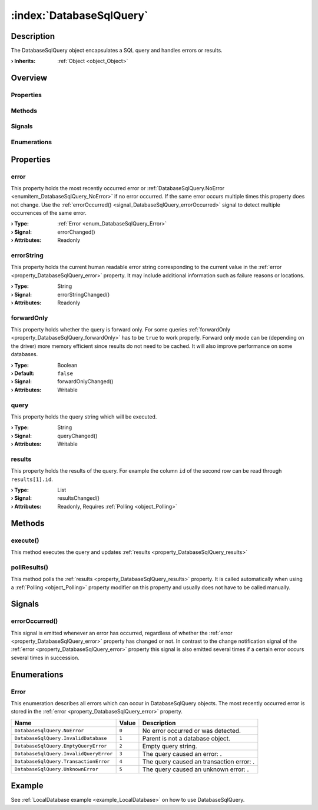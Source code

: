 
.. _object_DatabaseSqlQuery:


:index:`DatabaseSqlQuery`
-------------------------

Description
***********

The DatabaseSqlQuery object encapsulates a SQL query and handles errors or results.

:**› Inherits**: :ref:`Object <object_Object>`

Overview
********

Properties
++++++++++

.. hlist::
  :columns: 1

  * :ref:`error <property_DatabaseSqlQuery_error>`
  * :ref:`errorString <property_DatabaseSqlQuery_errorString>`
  * :ref:`forwardOnly <property_DatabaseSqlQuery_forwardOnly>`
  * :ref:`query <property_DatabaseSqlQuery_query>`
  * :ref:`results <property_DatabaseSqlQuery_results>`
  * :ref:`Object.objectId <property_Object_objectId>`
  * :ref:`Object.parent <property_Object_parent>`

Methods
+++++++

.. hlist::
  :columns: 1

  * :ref:`execute() <method_DatabaseSqlQuery_execute>`
  * :ref:`pollResults() <method_DatabaseSqlQuery_pollResults>`
  * :ref:`Object.fromJson() <method_Object_fromJson>`
  * :ref:`Object.toJson() <method_Object_toJson>`

Signals
+++++++

.. hlist::
  :columns: 1

  * :ref:`errorOccurred() <signal_DatabaseSqlQuery_errorOccurred>`
  * :ref:`Object.completed() <signal_Object_completed>`

Enumerations
++++++++++++

.. hlist::
  :columns: 1

  * :ref:`Error <enum_DatabaseSqlQuery_Error>`



Properties
**********


.. _property_DatabaseSqlQuery_error:

.. _signal_DatabaseSqlQuery_errorChanged:

.. index::
   single: error

error
+++++

This property holds the most recently occurred error or :ref:`DatabaseSqlQuery.NoError <enumitem_DatabaseSqlQuery_NoError>` if no error occurred. If the same error occurs multiple times this property does not change. Use the :ref:`errorOccurred() <signal_DatabaseSqlQuery_errorOccurred>` signal to detect multiple occurrences of the same error.

:**› Type**: :ref:`Error <enum_DatabaseSqlQuery_Error>`
:**› Signal**: errorChanged()
:**› Attributes**: Readonly


.. _property_DatabaseSqlQuery_errorString:

.. _signal_DatabaseSqlQuery_errorStringChanged:

.. index::
   single: errorString

errorString
+++++++++++

This property holds the current human readable error string corresponding to the current value in the :ref:`error <property_DatabaseSqlQuery_error>` property. It may include additional information such as failure reasons or locations.

:**› Type**: String
:**› Signal**: errorStringChanged()
:**› Attributes**: Readonly


.. _property_DatabaseSqlQuery_forwardOnly:

.. _signal_DatabaseSqlQuery_forwardOnlyChanged:

.. index::
   single: forwardOnly

forwardOnly
+++++++++++

This property holds whether the query is forward only. For some queries :ref:`forwardOnly <property_DatabaseSqlQuery_forwardOnly>` has to be ``true`` to work properly. Forward only mode can be (depending on the driver) more memory efficient since results do not need to be cached. It will also improve performance on some databases.

:**› Type**: Boolean
:**› Default**: ``false``
:**› Signal**: forwardOnlyChanged()
:**› Attributes**: Writable


.. _property_DatabaseSqlQuery_query:

.. _signal_DatabaseSqlQuery_queryChanged:

.. index::
   single: query

query
+++++

This property holds the query string which will be executed.

:**› Type**: String
:**› Signal**: queryChanged()
:**› Attributes**: Writable


.. _property_DatabaseSqlQuery_results:

.. _signal_DatabaseSqlQuery_resultsChanged:

.. index::
   single: results

results
+++++++

This property holds the results of the query. For example the column ``id`` of the second row can be read through ``results[1].id``.

:**› Type**: List
:**› Signal**: resultsChanged()
:**› Attributes**: Readonly, Requires :ref:`Polling <object_Polling>`

Methods
*******


.. _method_DatabaseSqlQuery_execute:

.. index::
   single: execute

execute()
+++++++++

This method executes the query and updates :ref:`results <property_DatabaseSqlQuery_results>`



.. _method_DatabaseSqlQuery_pollResults:

.. index::
   single: pollResults

pollResults()
+++++++++++++

This method polls the :ref:`results <property_DatabaseSqlQuery_results>` property. It is called automatically when using a :ref:`Polling <object_Polling>` property modifier on this property and usually does not have to be called manually.


Signals
*******


.. _signal_DatabaseSqlQuery_errorOccurred:

.. index::
   single: errorOccurred

errorOccurred()
+++++++++++++++

This signal is emitted whenever an error has occurred, regardless of whether the :ref:`error <property_DatabaseSqlQuery_error>` property has changed or not. In contrast to the change notification signal of the :ref:`error <property_DatabaseSqlQuery_error>` property this signal is also emitted several times if a certain error occurs several times in succession.


Enumerations
************


.. _enum_DatabaseSqlQuery_Error:

.. index::
   single: Error

Error
+++++

This enumeration describes all errors which can occur in DatabaseSqlQuery objects. The most recently occurred error is stored in the :ref:`error <property_DatabaseSqlQuery_error>` property.

.. index::
   single: DatabaseSqlQuery.NoError
.. index::
   single: DatabaseSqlQuery.InvalidDatabase
.. index::
   single: DatabaseSqlQuery.EmptyQueryError
.. index::
   single: DatabaseSqlQuery.InvalidQueryError
.. index::
   single: DatabaseSqlQuery.TransactionError
.. index::
   single: DatabaseSqlQuery.UnknownError
.. list-table::
  :widths: auto
  :header-rows: 1

  * - Name
    - Value
    - Description

      .. _enumitem_DatabaseSqlQuery_NoError:
  * - ``DatabaseSqlQuery.NoError``
    - ``0``
    - No error occurred or was detected.

      .. _enumitem_DatabaseSqlQuery_InvalidDatabase:
  * - ``DatabaseSqlQuery.InvalidDatabase``
    - ``1``
    - Parent is not a database object.

      .. _enumitem_DatabaseSqlQuery_EmptyQueryError:
  * - ``DatabaseSqlQuery.EmptyQueryError``
    - ``2``
    - Empty query string.

      .. _enumitem_DatabaseSqlQuery_InvalidQueryError:
  * - ``DatabaseSqlQuery.InvalidQueryError``
    - ``3``
    - The query caused an error: .

      .. _enumitem_DatabaseSqlQuery_TransactionError:
  * - ``DatabaseSqlQuery.TransactionError``
    - ``4``
    - The query caused an transaction error: .

      .. _enumitem_DatabaseSqlQuery_UnknownError:
  * - ``DatabaseSqlQuery.UnknownError``
    - ``5``
    - The query caused an unknown error: .

Example
*******
See :ref:`LocalDatabase example <example_LocalDatabase>` on how to use DatabaseSqlQuery.
